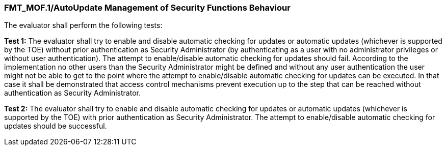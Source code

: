 === FMT_MOF.1/AutoUpdate Management of Security Functions Behaviour

The evaluator shall perform the following tests:

*Test 1:* The evaluator shall try to enable and disable automatic checking for updates or automatic updates (whichever is supported by the TOE) without prior authentication as Security Administrator (by authenticating as a user with no administrator privileges or without user authentication). The attempt to enable/disable automatic checking for updates should fail. According to the implementation no other users than the Security Administrator might be defined and without any user authentication the user might not be able to get to the point where the attempt to enable/disable automatic checking for updates can be executed. In that case it shall be demonstrated that access control mechanisms prevent execution up to the step that can be reached without authentication as Security Administrator.

*Test 2:* The evaluator shall try to enable and disable automatic checking for updates or automatic updates (whichever is supported by the TOE) with prior authentication as Security Administrator. The attempt to enable/disable automatic checking for updates should be successful. +

